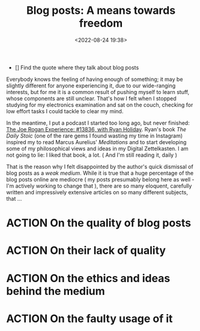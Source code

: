 #+TITLE: Blog posts: A means towards freedom 
#+DATE: <2022-08-24 19:38>
#+DESCRIPTION: Inspired by JRE #1386, with Ryan Holiday
#+FILETAGS: :joerogan:ryanholiday:

- [] Find the quote where they talk about blog posts 
  #+begin_quote
  #+end_quote

Everybody knows the feeling of having enough of something; it may be slightly
different for anyone experiencing it, due to our wide-ranging interests, but for
me it is a common result of pushing myself to learn stuff, whose components are
still unclear. That's how I felt when I stopped studying for my electronics
examination and sat on the couch, checking for low effort tasks I could tackle
to clear my mind.

In the meantime, I put a podcast I started too long ago, but never finished: [[https://open.spotify.com/episode/3VbGyix7GOozgg8sry2Tmr?si=131234b98ae940ce][The
Joe Rogan Experience: #13836, with Ryan Holiday]]. Ryan's book
/The Daily Stoic/ (one of the rare gems I found wasting my time in Instagram)
inspired my to read Marcus Aurelius' /Meditations/ and to start developing some of
my philosophical views and ideas in my Digital Zettelkasten. I am not going to
lie: I liked that book, a lot. ( And I'm still reading it, daily )

That is the reason why I felt disappointed by the author's quick dismissal of
blog posts as a /weak medium/. While it is true that a huge percentage of the blog
posts online are mediocre ( my posts presumably belong here as well - I'm
actively working to change that ), there are so many eloquent, carefully written
and impressively extensive articles on so many different subjects, that ...

* ACTION On the quality of blog posts
* ACTION On their lack of quality
* ACTION On the ethics and ideas behind the medium
* ACTION On the faulty usage of it

